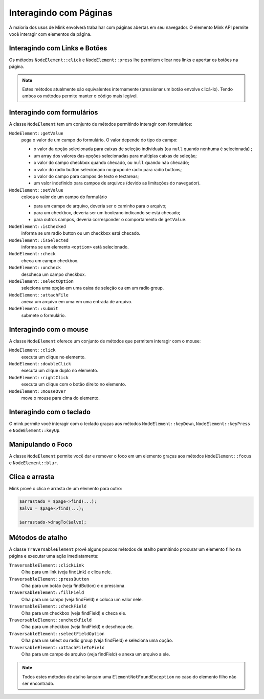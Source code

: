 Interagindo com Páginas
=======================

A maioria dos usos de Mink envolverá trabalhar com páginas abertas em seu navegador.
O elemento Mink API permite você interagir com elementos da página.

Interagindo com Links e Botões
------------------------------

Os métodos ``NodeElement::click`` e ``NodeElement::press`` lhe permitem clicar 
nos links e apertar os botões na página.

.. note::

    Estes métodos atualmente são equivalentes internamente (pressionar um botão
    envolve clicá-lo). Tendo ambos os métodos permite manter o código mais legível.

.. _interagindo-com-formularios:

Interagindo com formulários
---------------------------

A classe ``NodeElement`` tem um conjunto de métodos permitindo interagir 
com formulários:

``NodeElement::getValue``
    pega o valor de um campo do formulário. O valor depende do tipo do campo:

    - o valor da opção selecionada para caixas de seleção individuais (ou ``null`` quando nenhuma é selecionada) ;
    - um array dos valores das opções selecionadas para multiplas caixas de seleção;
    - o valor do campo checkbox quando checado, ou ``null`` quando não checado;
    - o valor do radio button selecionado no grupo de radio para radio buttons;
    - o valor do campo para campos de texto e textareas;
    - um valor indefinido para campos de arquivos (devido as limitações do navegador).

``NodeElement::setValue``
    coloca o valor de um campo do formulário

    - para um campo de arquivo, deveria ser o caminho para o arquivo;
    - para um checkbox, deveria ser um booleano indicando se está checado;
    - para outros campos, deveria corresponder o comportamento de ``getValue``.

``NodeElement::isChecked``
    informa se um radio button ou um checkbox está checado.

``NodeElement::isSelected``
    informa se um elemento ``<option>`` está selecionado.

``NodeElement::check``
    checa um campo checkbox.

``NodeElement::uncheck``
    descheca um campo checkbox.

``NodeElement::selectOption``
    seleciona uma opção em uma caixa de seleção ou em um radio group.

``NodeElement::attachFile``
    anexa um arquivo em uma em uma entrada de arquivo.

``NodeElement::submit``
    submete o formulário.

Interagindo com o mouse
-----------------------

A classe ``NodeElement`` oferece um conjunto de métodos que permitem interagir 
com o mouse:

``NodeElement::click``
    executa um clique no elemento.

``NodeElement::doubleClick``
    executa um clique duplo no elemento.

``NodeElement::rightClick``
    executa um clique com o botão direito no elemento.

``NodeElement::mouseOver``
    move o mouse para cima do elemento.

Interagindo com o teclado
-------------------------

O mink permite você interagir com o teclado graças aos métodos ``NodeElement::keyDown``,
``NodeElement::keyPress`` e ``NodeElement::keyUp``.

Manipulando o Foco
------------------

A classe ``NodeElement`` permite você dar e remover o foco em um elemento 
graças aos métodos ``NodeElement::focus`` e ``NodeElement::blur``.

Clica e arrasta
---------------

Mink provê o clica e arrasta de um elemento para outro:

.. code-block:: php

    $arrastado = $page->find(...);
    $alvo = $page->find(...);

    $arrastado->dragTo($alvo);

Métodos de atalho
-----------------

A classe ``TraversableElement`` provê alguns poucos métodos de atalho 
permitindo procurar um elemento filho na página e executar uma ação imediatamente:

``TraversableElement::clickLink``
    Olha para um link (veja findLink) e clica nele.

``TraversableElement::pressButton``
    Olha para um botão (veja findButton) e o pressiona.

``TraversableElement::fillField``
    Olha para um campo (veja findField) e coloca um valor nele.

``TraversableElement::checkField``
    Olha para um checkbox (veja findField) e checa ele.

``TraversableElement::uncheckField``
    Olha para um checkbox (veja findField) e descheca ele.

``TraversableElement::selectFieldOption``
    Olha para um select ou radio group (veja findField) e seleciona uma opção.

``TraversableElement::attachFileToField``
    Olha para um campo de arquivo (veja findField) e anexa um arquivo a ele.

.. note::

    Todos estes métodos de atalho lançam uma ``ElementNotFoundException``
    no caso do elemento filho não ser encontrado.